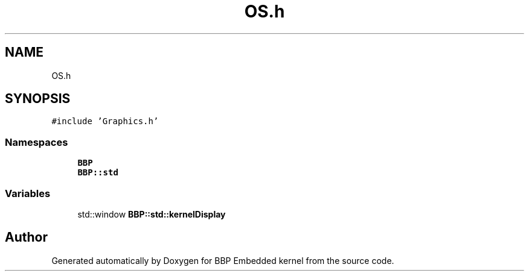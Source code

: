 .TH "OS.h" 3 "Fri Jan 26 2024" "Version 0.2.0" "BBP Embedded kernel" \" -*- nroff -*-
.ad l
.nh
.SH NAME
OS.h
.SH SYNOPSIS
.br
.PP
\fC#include 'Graphics\&.h'\fP
.br

.SS "Namespaces"

.in +1c
.ti -1c
.RI " \fBBBP\fP"
.br
.ti -1c
.RI " \fBBBP::std\fP"
.br
.in -1c
.SS "Variables"

.in +1c
.ti -1c
.RI "std::window \fBBBP::std::kernelDisplay\fP"
.br
.in -1c
.SH "Author"
.PP 
Generated automatically by Doxygen for BBP Embedded kernel from the source code\&.
